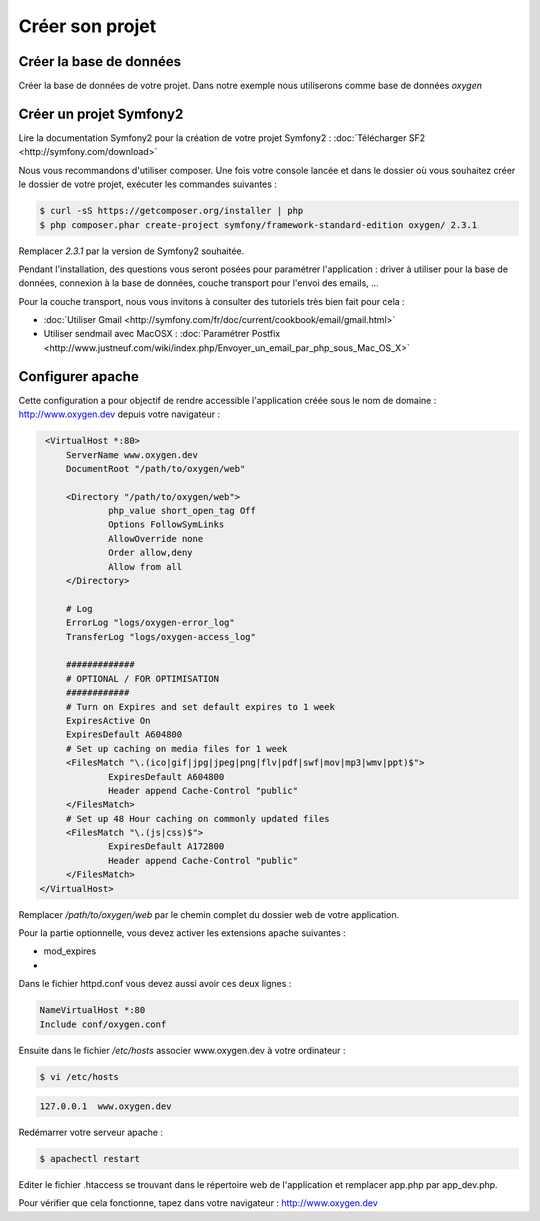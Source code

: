 Créer son projet
================

Créer la base de données
------------------------

Créer la base de données de votre projet. Dans notre exemple nous utiliserons comme base de données *oxygen*

Créer un projet Symfony2
------------------------

Lire la documentation Symfony2 pour la création de votre projet Symfony2 : :doc:`Télécharger SF2 <http://symfony.com/download>`

Nous vous recommandons d'utiliser composer. Une fois votre console lancée et 
dans le dossier où vous souhaitez créer le dossier de votre projet, exécuter les
commandes suivantes :

.. code-block:: bash

    $ curl -sS https://getcomposer.org/installer | php
    $ php composer.phar create-project symfony/framework-standard-edition oxygen/ 2.3.1

Remplacer *2.3.1* par la version de Symfony2 souhaitée.

Pendant l'installation, des questions vous seront posées pour paramétrer l'application : driver à utiliser pour la base de données, 
connexion à la base de données, couche transport pour l'envoi des emails, ...

Pour la couche transport, nous vous invitons à consulter des tutoriels très bien fait pour cela :

* :doc:`Utiliser Gmail <http://symfony.com/fr/doc/current/cookbook/email/gmail.html>`
* Utiliser sendmail avec MacOSX : :doc:`Paramétrer Postfix <http://www.justneuf.com/wiki/index.php/Envoyer_un_email_par_php_sous_Mac_OS_X>`

Configurer apache
-----------------

Cette configuration a pour objectif de rendre accessible l'application créée sous le nom de domaine :
http://www.oxygen.dev depuis votre navigateur :

.. code-block:: apache

    <VirtualHost *:80>
        ServerName www.oxygen.dev
        DocumentRoot "/path/to/oxygen/web"

        <Directory "/path/to/oxygen/web">
                php_value short_open_tag Off
                Options FollowSymLinks
                AllowOverride none
                Order allow,deny
                Allow from all
        </Directory>

        # Log
        ErrorLog "logs/oxygen-error_log"
        TransferLog "logs/oxygen-access_log"

        #############
        # OPTIONAL / FOR OPTIMISATION
        ############
        # Turn on Expires and set default expires to 1 week
        ExpiresActive On
        ExpiresDefault A604800
        # Set up caching on media files for 1 week
        <FilesMatch "\.(ico|gif|jpg|jpeg|png|flv|pdf|swf|mov|mp3|wmv|ppt)$">
                ExpiresDefault A604800
                Header append Cache-Control "public"
        </FilesMatch>
        # Set up 48 Hour caching on commonly updated files
        <FilesMatch "\.(js|css)$">
                ExpiresDefault A172800
                Header append Cache-Control "public"
        </FilesMatch>
   </VirtualHost>

Remplacer */path/to/oxygen/web* par le chemin complet du dossier web de votre application.

Pour la partie optionnelle, vous devez activer les extensions apache suivantes :

* mod_expires
* 

Dans le fichier httpd.conf vous devez aussi avoir ces deux lignes :

.. code-block:: apache

    NameVirtualHost *:80
    Include conf/oxygen.conf
    
Ensuite dans le fichier */etc/hosts* associer www.oxygen.dev à votre ordinateur :

.. code-block:: bash

    $ vi /etc/hosts
    
.. code-block:: text
    
    127.0.0.1  www.oxygen.dev
    
Redémarrer votre serveur apache :

.. code-block:: bash

    $ apachectl restart
    
Editer le fichier .htaccess se trouvant dans le répertoire web de l'application et remplacer app.php par app_dev.php.

Pour vérifier que cela fonctionne, tapez dans votre navigateur : http://www.oxygen.dev

